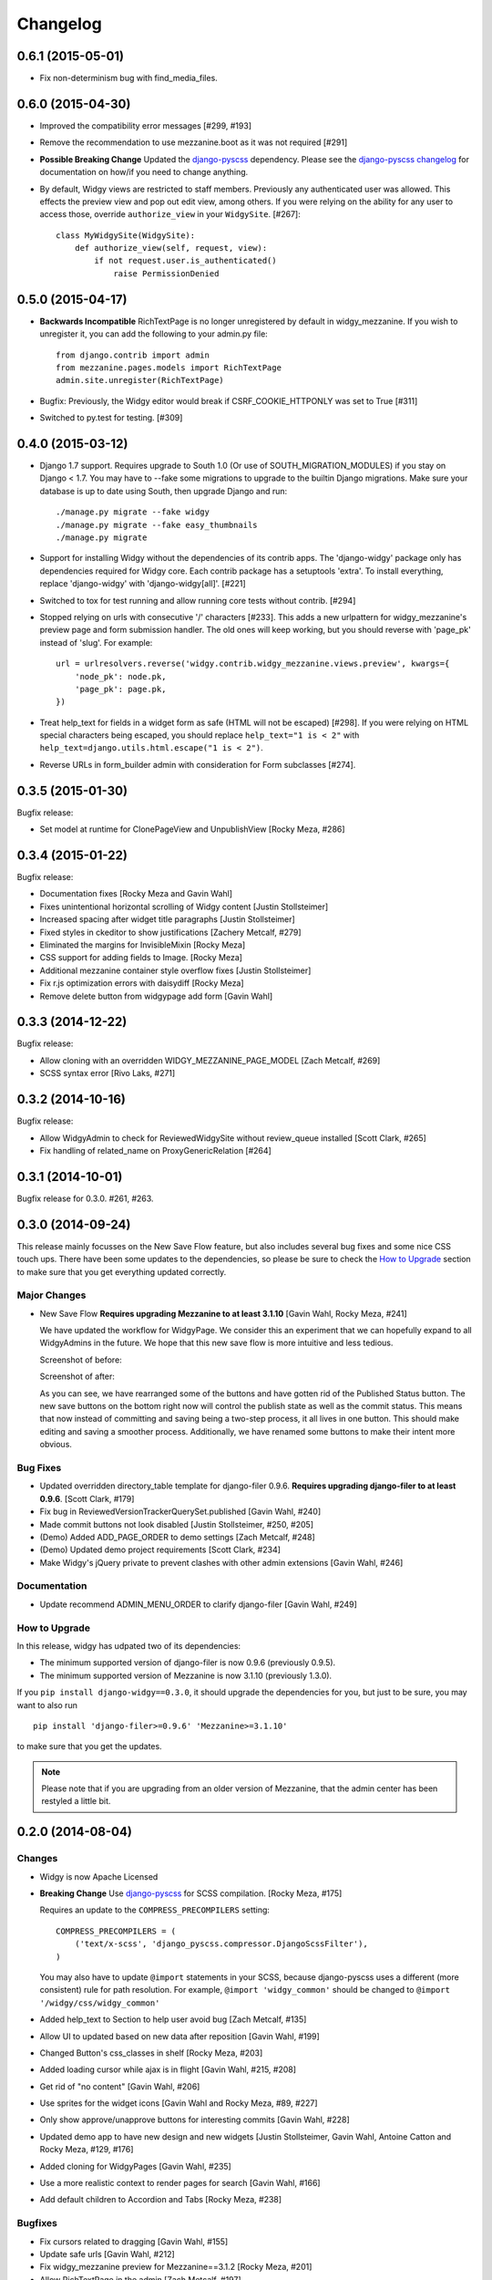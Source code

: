 Changelog
=========

0.6.1 (2015-05-01)
------------------

- Fix non-determinism bug with find_media_files.


0.6.0 (2015-04-30)
------------------

- Improved the compatibility error messages [#299, #193]
- Remove the recommendation to use mezzanine.boot as it was not required [#291]
- **Possible Breaking Change** Updated the django-pyscss_ dependency. Please
  see the `django-pyscss changelog
  <https://pypi.python.org/pypi/django-pyscss/2.0.0#changelog>`_ for
  documentation on how/if you need to change anything.
- By default, Widgy views are restricted to staff members. Previously any
  authenticated user was allowed. This effects the preview view and pop out
  edit view, among others. If you were relying on the ability for any user to
  access those, override ``authorize_view`` in your ``WidgySite``. [#267]::

    class MyWidgySite(WidgySite):
        def authorize_view(self, request, view):
            if not request.user.is_authenticated()
                raise PermissionDenied


0.5.0 (2015-04-17)
------------------

- **Backwards Incompatible** RichTextPage is no longer unregistered by default
  in widgy_mezzanine. If you wish to unregister it, you can add the following
  to your admin.py file::

      from django.contrib import admin
      from mezzanine.pages.models import RichTextPage
      admin.site.unregister(RichTextPage)

- Bugfix: Previously, the Widgy editor would break if CSRF_COOKIE_HTTPONLY was
  set to True [#311]

- Switched to py.test for testing. [#309]


0.4.0 (2015-03-12)
------------------

- Django 1.7 support. Requires upgrade to South 1.0 (Or use of
  SOUTH_MIGRATION_MODULES) if you stay on Django < 1.7. You may have to --fake
  some migrations to upgrade to the builtin Django migrations. Make sure your
  database is up to date using South, then upgrade Django and run::


  ./manage.py migrate --fake widgy
  ./manage.py migrate --fake easy_thumbnails
  ./manage.py migrate

- Support for installing Widgy without the dependencies of its contrib apps.
  The 'django-widgy' package only has dependencies required for Widgy core.
  Each contrib package has a setuptools 'extra'. To install everything, replace
  'django-widgy' with 'django-widgy[all]'. [#221]

- Switched to tox for test running and allow running core tests without
  contrib. [#294]

- Stopped relying on urls with consecutive '/' characters [#233]. This adds a new
  urlpattern for widgy_mezzanine's preview page and form submission handler.
  The old ones will keep working, but you should reverse with 'page_pk' instead
  of 'slug'. For example::

    url = urlresolvers.reverse('widgy.contrib.widgy_mezzanine.views.preview', kwargs={
        'node_pk': node.pk,
        'page_pk': page.pk,
    })

- Treat help_text for fields in a widget form as safe (HTML will not be
  escaped) [#298]. If you were relying on HTML special characters being
  escaped, you should replace ``help_text="1 is < 2"`` with
  ``help_text=django.utils.html.escape("1 is < 2")``.

- Reverse URLs in form_builder admin with consideration for Form
  subclasses [#274].


0.3.5 (2015-01-30)
------------------

Bugfix release:

- Set model at runtime for ClonePageView and UnpublishView [Rocky Meza, #286]

0.3.4 (2015-01-22)
------------------

Bugfix release:

- Documentation fixes [Rocky Meza and Gavin Wahl]
- Fixes unintentional horizontal scrolling of Widgy content [Justin Stollsteimer]
- Increased spacing after widget title paragraphs [Justin Stollsteimer]
- Fixed styles in ckeditor to show justifications [Zachery Metcalf, #279]
- Eliminated the margins for InvisibleMixin [Rocky Meza]
- CSS support for adding fields to Image. [Rocky Meza]
- Additional mezzanine container style overflow fixes [Justin Stollsteimer]
- Fix r.js optimization errors with daisydiff [Rocky Meza]
- Remove delete button from widgypage add form [Gavin Wahl]


0.3.3 (2014-12-22)
------------------
Bugfix release:

- Allow cloning with an overridden WIDGY_MEZZANINE_PAGE_MODEL [Zach Metcalf, #269]
- SCSS syntax error [Rivo Laks, #271]

0.3.2 (2014-10-16)
------------------

Bugfix release:

- Allow WidgyAdmin to check for ReviewedWidgySite without review_queue
  installed [Scott Clark, #265]
- Fix handling of related_name on ProxyGenericRelation [#264]


0.3.1 (2014-10-01)
------------------

Bugfix release for 0.3.0. #261, #263.

0.3.0 (2014-09-24)
------------------

This release mainly focusses on the New Save Flow feature, but also includes
several bug fixes and some nice CSS touch ups.  There have been some updates to
the dependencies, so please be sure to check the `How to Upgrade`_ section to
make sure that you get everything updated correctly.

Major Changes
^^^^^^^^^^^^^

* New Save Flow **Requires upgrading Mezzanine to at least 3.1.10** [Gavin
  Wahl, Rocky Meza, #241]

  We have updated the workflow for WidgyPage.  We consider this an experiment
  that we can hopefully expand to all WidgyAdmins in the future.  We hope that
  this new save flow is more intuitive and less tedious.

  Screenshot of before:

  .. image:: https://raw.githubusercontent.com/fusionbox/django-widgy/master/docs/_images/new-save-flow_before.png
     :alt: Widgy Page Admin Old Save Flow

  Screenshot of after:

  .. image:: https://raw.githubusercontent.com/fusionbox/django-widgy/master/docs/_images/new-save-flow_after.png
     :alt: Widgy Page Admin New Save Flow

  As you can see, we have rearranged some of the buttons and have gotten rid of
  the Published Status button.  The new save buttons on the bottom right now
  will control the publish state as well as the commit status.  This means that
  now instead of committing and saving being a two-step process, it all lives
  in one button.  This should make editing and saving a smoother process.
  Additionally, we have renamed some buttons to make their intent more obvious.

Bug Fixes
^^^^^^^^^

* Updated overridden directory_table template for django-filer 0.9.6. **Requires
  upgrading django-filer to at least 0.9.6**. [Scott Clark, #179]
* Fix bug in ReviewedVersionTrackerQuerySet.published [Gavin Wahl, #240]
* Made commit buttons not look disabled [Justin Stollsteimer, #250, #205]
* (Demo) Added ADD_PAGE_ORDER to demo settings [Zach Metcalf, #248]
* (Demo) Updated demo project requirements [Scott Clark, #234]
* Make Widgy's jQuery private to prevent clashes with other admin extensions [Gavin Wahl, #246]

Documentation
^^^^^^^^^^^^^

* Update recommend ADMIN_MENU_ORDER to clarify django-filer [Gavin Wahl, #249]

How to Upgrade
^^^^^^^^^^^^^^

In this release, widgy has udpated two of its dependencies:

* The minimum supported version of django-filer is now 0.9.6 (previously 0.9.5).
* The minimum supported version of Mezzanine is now 3.1.10 (previously 1.3.0).

If you ``pip install django-widgy==0.3.0``, it should upgrade the dependencies
for you, but just to be sure, you may want to also run ::

    pip install 'django-filer>=0.9.6' 'Mezzanine>=3.1.10'

to make sure that you get the updates.

.. note::

    Please note that if you are upgrading from an older version of Mezzanine,
    that the admin center has been restyled a little bit.


0.2.0 (2014-08-04)
------------------

Changes
^^^^^^^

* Widgy is now Apache Licensed
* **Breaking Change** Use django-pyscss_ for SCSS compilation. [Rocky Meza, #175]

  Requires an update to the ``COMPRESS_PRECOMPILERS`` setting::

    COMPRESS_PRECOMPILERS = (
        ('text/x-scss', 'django_pyscss.compressor.DjangoScssFilter'),
    )

  You may also have to update ``@import`` statements in your SCSS, because
  django-pyscss uses a different (more consistent) rule for path resolution.
  For example, ``@import 'widgy_common'`` should be changed to ``@import
  '/widgy/css/widgy_common'``
* Added help_text to Section to help user avoid bug [Zach Metcalf, #135]
* Allow UI to updated based on new data after reposition [Gavin Wahl, #199]
* Changed Button's css_classes in shelf [Rocky Meza, #203]
* Added loading cursor while ajax is in flight [Gavin Wahl, #215, #208]
* Get rid of "no content" [Gavin Wahl, #206]
* Use sprites for the widget icons [Gavin Wahl and Rocky Meza, #89, #227]
* Only show approve/unapprove buttons for interesting commits [Gavin Wahl, #228]
* Updated demo app to have new design and new widgets [Justin Stollsteimer, Gavin Wahl, Antoine Catton and Rocky Meza, #129, #176]
* Added cloning for WidgyPages [Gavin Wahl, #235]
* Use a more realistic context to render pages for search [Gavin Wahl, #166]
* Add default children to Accordion and Tabs [Rocky Meza, #238]

Bugfixes
^^^^^^^^

* Fix cursors related to dragging [Gavin Wahl, #155]
* Update safe urls [Gavin Wahl, #212]
* Fix widgy_mezzanine preview for Mezzanine==3.1.2 [Rocky Meza, #201]
* Allow RichTextPage in the admin [Zach Metcalf, #197]
* Don't assume the response has a content-type header [Gavin Wahl, #216]
* Fix bug with FileUpload having empty values [Rocky Meza, #217]
* Fix urlconf_include login_required handling [Gavin Wahl, #200]
* Patch fancybox to work with jQuery 1.9 [Gavin Wahl, #222]
* Fix some import errors in SCSS [Rocky Meza, #230]
* Fix restore page in newer versions of Mezzanine [Gavin Wahl, #232]
* Use unicode format strings in review queue [Gavin Wahl, #236]

Documentation
^^^^^^^^^^^^^

* Updated quickstart to cover south migrations with easy_thumbnails [Zach Metcalf, #202]
* Added Proxy Widgy Model Tutorial [Zach Metcalf, #210]

.. _django-pyscss: https://github.com/fusionbox/django-pyscss

0.1.6 (2014-09-09)
------------------
* Fix migrations containing unsupported KeywordsField from mezzanine [Scott Clark]
* Rename package to django-widgy


0.1.5 (2013-11-23)
------------------

* Fix Widgy migrations without Mezzanine [Gavin Wahl]
* Drop target collision detection [Gavin Wahl]
* Fix Figure and StrDisplayNameMixin [Gavin Wahl]
* Avoid loading review_queue when it's not installed [Scott Clark]
* Fix multi-table inheritance with LinkFields [Gavin Wahl]

0.1.4 (2013-11-04)
------------------

* Add StrDisplayNameMixin

0.1.3 (2013-10-25)
------------------

* Fix image widget validation with the S3 storage backend

0.1.2 (2013-10-23)
------------------

* Fix Widgy admin for static files hosted on a different domain

0.1.1 (2013-10-21)
------------------

* Adjust ``MANIFEST.in`` to fix PyPi install.
* Fix layout having a unicode ``verbose_name``

0.1.0 (2013-10-18)
------------------

First release.

Basic features:

* Heterogeneous tree editor (``widgy``)
* CMS (``widgy.contrib.widgy_mezzanine``)
* CMS Plugins (``widgy.contrib.urlconf_include``)
* Widgets (``widgy.contrib.page_builder``)
* Form builder (``widgy.contrib.form_builder``)
* Multilingual pages (``widgy.contrib.widgy_i18n``)
* Review queue (``widgy.contrib.review_queue``)
